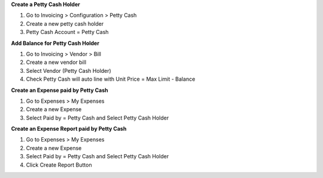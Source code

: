 **Create a Petty Cash Holder**

#. Go to Invoicing > Configuration > Petty Cash
#. Create a new petty cash holder
#. Petty Cash Account = Petty Cash

**Add Balance for Petty Cash Holder**

#. Go to Invoicing > Vendor > Bill
#. Create a new vendor bill
#. Select Vendor (Petty Cash Holder)
#. Check Petty Cash will auto line with Unit Price = Max Limit - Balance

**Create an Expense paid by Petty Cash**

#. Go to Expenses > My Expenses
#. Create a new Expense
#. Select Paid by = Petty Cash and Select Petty Cash Holder

**Create an Expense Report paid by Petty Cash**

#. Go to Expenses > My Expenses
#. Create a new Expense
#. Select Paid by = Petty Cash and Select Petty Cash Holder
#. Click Create Report Button
